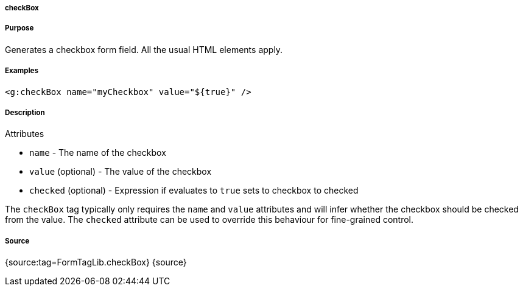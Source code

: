 
===== checkBox



===== Purpose


Generates a checkbox form field. All the usual HTML elements apply.


===== Examples


[source,xml]
----
<g:checkBox name="myCheckbox" value="${true}" />
----


===== Description


Attributes

* `name` - The name of the checkbox
* `value` (optional) - The value of the checkbox
* `checked` (optional) - Expression if evaluates to `true` sets to checkbox to checked

The `checkBox` tag typically only requires the `name` and `value` attributes and will infer whether the checkbox should be checked from the value. The `checked` attribute can be used to override this behaviour for fine-grained control.


===== Source


{source:tag=FormTagLib.checkBox}
{source}
